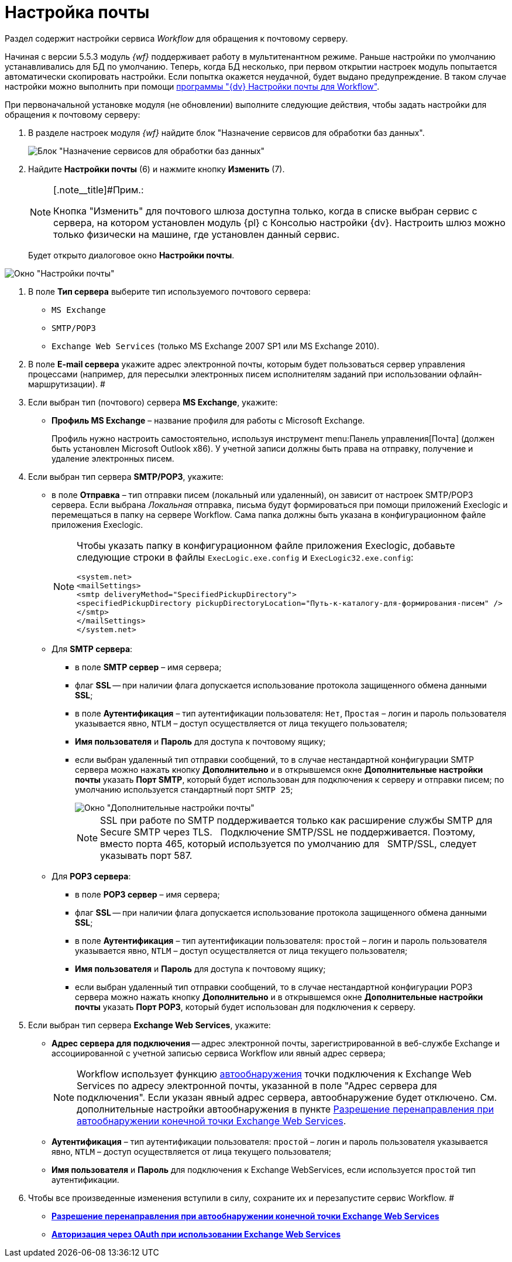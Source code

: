 = Настройка почты

Раздел содержит настройки сервиса _Workflow_ для обращения к почтовому серверу.

Начиная с версии 5.5.3 модуль _{wf}_ поддерживает работу в мультитенантном режиме. Раньше настройки по умолчанию устанавливались для БД по умолчанию. Теперь, когда БД несколько, при первом открытии настроек модуль попытается автоматически скопировать настройки. Если попытка окажется неудачной, будет выдано предупреждение. В таком случае настройки можно выполнить при помощи xref:Mail_Settings_on_Separate_Server.adoc[программы "{dv} Настройки почты для Workflow"].

При первоначальной установке модуля (не обновлении) выполните следующие действия, чтобы задать настройки для обращения к почтовому серверу:

. В разделе настроек модуля _{wf}_ найдите блок "Назначение сервисов для обработки баз данных".
+
image::sc_wfpage_DB.png[Блок "Назначение сервисов для обработки баз данных"]
. Найдите *Настройки почты* (6) и нажмите кнопку *Изменить* (7).
+
[NOTE]
====
[.note__title]#Прим.:

Кнопка "Изменить" для почтового шлюза доступна только, когда в списке выбран сервис с сервера, на котором установлен модуль {pl} с Консолью настройки {dv}. Настроить шлюз можно только физически на машине, где установлен данный сервис.
====
+
Будет открыто диалоговое окно [.keyword .wintitle]*Настройки почты*.

image::sc_wfpage_mail.png[Окно "Настройки почты"]
. В поле *Тип сервера* выберите тип используемого почтового сервера:
* [.kbd .ph .userinput]`MS Exchange`
* [.kbd .ph .userinput]`SMTP/POP3`
* [.kbd .ph .userinput]`Exchange Web Services` (только MS Exchange 2007 SP1 или MS Exchange 2010).
. В поле *E-mail сервера* укажите адрес электронной почты, которым будет пользоваться сервер управления процессами (например, для пересылки электронных писем исполнителям заданий при использовании офлайн-маршрутизации). #
. Если выбран тип (почтового) сервера *MS Exchange*, укажите:
* *Профиль MS Exchange* – название профиля для работы с Microsoft Exchange.
+
Профиль нужно настроить самостоятельно, используя инструмент menu:Панель управления[Почта] (должен быть установлен Microsoft Outlook x86). У учетной записи должны быть права на отправку, получение и удаление электронных писем.
. Если выбран тип сервера *SMTP/POP3*, укажите:
* в поле *Отправка* – тип отправки писем (локальный или удаленный), он зависит от настроек SMTP/POP3 сервера. Если выбрана _Локальная_ отправка, письма будут формироваться при помощи приложений Execlogic и перемещаться в папку на сервере Workflow. Сама папка должны быть указана в конфигурационном файле приложения Execlogic.
+
[NOTE]
====
Чтобы указать папку в конфигурационном файле приложения Execlogic, добавьте следующие строки в файлы `ExecLogic.exe.config` и `ExecLogic32.exe.config`:

[source,pre,codeblock]
----
<system.net>
<mailSettings>
<smtp deliveryMethod="SpecifiedPickupDirectory">
<specifiedPickupDirectory pickupDirectoryLocation="Путь-к-каталогу-для-формирования-писем" />
</smtp>
</mailSettings>
</system.net>
----
====
* Для *SMTP сервера*:
** в поле *SMTP сервер* – имя сервера;
** флаг *SSL* -- при наличии флага допускается использование протокола защищенного обмена данными *SSL*; 
** в поле *Аутентификация* – тип аутентификации пользователя: [.kbd .ph .userinput]`Нет`, [.kbd .ph .userinput]`Простая` – логин и пароль пользователя указывается явно, [.kbd .ph .userinput]`NTLM` – доступ осуществляется от лица текущего пользователя;
** *Имя пользователя* и *Пароль* для доступа к почтовому ящику;
** если выбран удаленный тип отправки сообщений, то в случае нестандартной конфигурации SMTP сервера можно нажать кнопку *Дополнительно* и в открывшемся окне [.keyword .wintitle]*Дополнительные настройки почты* указать *Порт SMTP*, который будет использован для подключения к серверу и отправки писем; по умолчанию используется стандартный порт [.kbd .ph .userinput]`SMTP 25`;
+
image::Process_Management_Additional_Mail_Settings.png[Окно "Дополнительные настройки почты"]
+
[NOTE]
====
SSL при работе по SMTP поддерживается только как расширение службы SMTP для Secure SMTP через TLS.   Подключение SMTP/SSL не поддерживается. Поэтому, вместо порта 465, который используется по умолчанию для   SMTP/SSL, следует указывать порт 587.
====
* Для *POP3 сервера*:
** в поле *POP3 сервер* – имя сервера;
** флаг *SSL* -- при наличии флага допускается использование протокола защищенного обмена данными *SSL*; 
** в поле *Аутентификация* – тип аутентификации пользователя: [.kbd .ph .userinput]`простой` – логин и пароль пользователя указывается явно, [.kbd .ph .userinput]`NTLM` – доступ осуществляется от лица текущего пользователя;
** *Имя пользователя* и *Пароль* для доступа к почтовому ящику;
** если выбран удаленный тип отправки сообщений, то в случае нестандартной конфигурации POP3 сервера можно нажать кнопку *Дополнительно* и в открывшемся окне [.keyword .wintitle]*Дополнительные настройки почты* указать *Порт POP3*, который будет использован для подключения к серверу.
. Если выбран тип сервера *Exchange Web Services*, укажите:
* *Адрес сервера для подключения* -- адрес электронной почты, зарегистрированной в веб-службе Exchange и ассоциированной с учетной записью сервиса Workflow или явный адрес сервера;
+
[NOTE]
====
Workflow использует функцию https://docs.microsoft.com/ru-ru/exchange/client-developer/exchange-web-services/autodiscover-for-exchange[автообнаружения] точки подключения к Exchange Web Services по адресу электронной почты, указанной в поле "Адрес сервера для подключения". Если указан явный адрес сервера, автообнаружение будет отключено. См. дополнительные настройки автообнаружения в пункте xref:ExchangeWebServicesConfig.adoc[Разрешение перенаправления при автообнаружении конечной точки Exchange Web Services].
====
* *Аутентификация* – тип аутентификации пользователя: [.kbd .ph .userinput]`простой` – логин и пароль пользователя указывается явно, [.kbd .ph .userinput]`NTLM` – доступ осуществляется от лица текущего пользователя;
* *Имя пользователя* и *Пароль* для подключения к Exchange WebServices, если используется [.kbd .ph .userinput]`простой` тип аутентификации.
. Чтобы все произведенные изменения вступили в силу, сохраните их и перезапустите сервис Workflow. #
* *xref:ExchangeWebServicesConfig.adoc[Разрешение перенаправления при автообнаружении конечной точки Exchange Web Services]* +
* *xref:oauth.adoc[Авторизация через OAuth при использовании Exchange Web Services]* +
